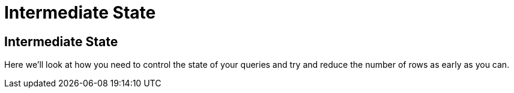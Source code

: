 = Intermediate State
:icons: font

== Intermediate State

Here we'll look at how you need to control the state of your queries and try and reduce the number of rows as early as you can.
